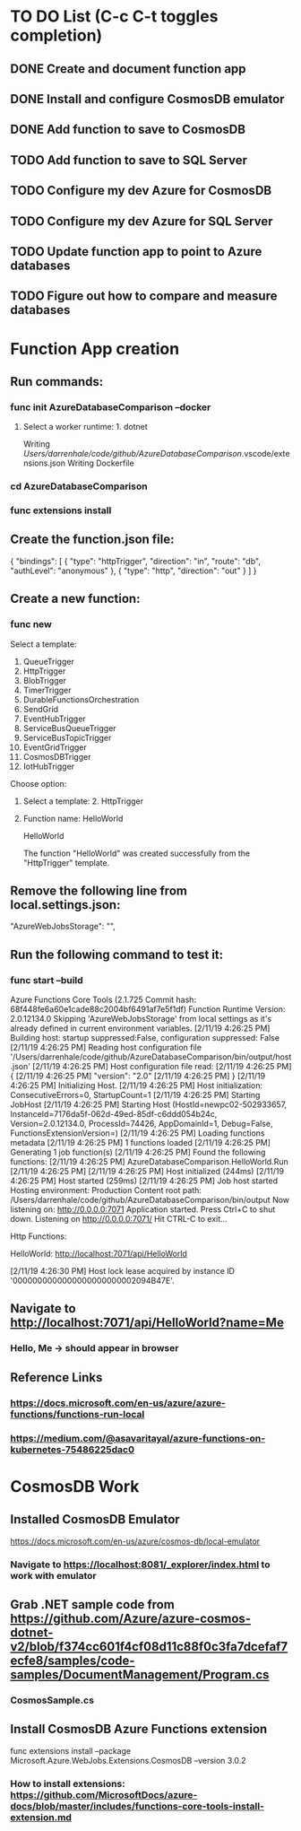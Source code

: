 * TO DO List (C-c C-t toggles completion)
** DONE Create and document function app
** DONE Install and configure CosmosDB emulator
** DONE Add function to save to CosmosDB
** TODO Add function to save to SQL Server
** TODO Configure my dev Azure for CosmosDB
** TODO Configure my dev Azure for SQL Server
** TODO Update function app to point to Azure databases
** TODO Figure out how to compare and measure databases
* Function App creation
** Run commands: 
*** func init AzureDatabaseComparison --docker
**** Select a worker runtime:  1. dotnet
Writing /Users/darrenhale/code/github/AzureDatabaseComparison/.vscode/extensions.json
Writing Dockerfile
*** cd AzureDatabaseComparison
*** func extensions install
** Create the function.json file:
{
    "bindings": [
        {
          "type": "httpTrigger",
          "direction": "in",
          "route": "db",
          "authLevel": "anonymous"
        },
        {
            "type": "http",
            "direction": "out"
        }
    ]
}
** Create a new function:
*** func new
Select a template: 
1. QueueTrigger
2. HttpTrigger
3. BlobTrigger
4. TimerTrigger
5. DurableFunctionsOrchestration
6. SendGrid
7. EventHubTrigger
8. ServiceBusQueueTrigger
9. ServiceBusTopicTrigger
10. EventGridTrigger
11. CosmosDBTrigger
12. IotHubTrigger
Choose option: 
**** Select a template:  2. HttpTrigger
**** Function name:  HelloWorld
HelloWorld

The function "HelloWorld" was created successfully from the "HttpTrigger" template.
** Remove the following line from local.settings.json:
        "AzureWebJobsStorage": "",
** Run the following command to test it:
*** func start --build
Azure Functions Core Tools (2.1.725 Commit hash: 68f448fe6a60e1cade88c2004bf6491af7e5f1df)
Function Runtime Version: 2.0.12134.0
Skipping 'AzureWebJobsStorage' from local settings as it's already defined in current environment variables.
[2/11/19 4:26:25 PM] Building host: startup suppressed:False, configuration suppressed: False
[2/11/19 4:26:25 PM] Reading host configuration file '/Users/darrenhale/code/github/AzureDatabaseComparison/bin/output/host.json'
[2/11/19 4:26:25 PM] Host configuration file read:
[2/11/19 4:26:25 PM] {
[2/11/19 4:26:25 PM]   "version": "2.0"
[2/11/19 4:26:25 PM] }
[2/11/19 4:26:25 PM] Initializing Host.
[2/11/19 4:26:25 PM] Host initialization: ConsecutiveErrors=0, StartupCount=1
[2/11/19 4:26:25 PM] Starting JobHost
[2/11/19 4:26:25 PM] Starting Host (HostId=newpc02-502933657, InstanceId=7176da5f-062d-49ed-85df-c6ddd054b24c, Version=2.0.12134.0, ProcessId=74426, AppDomainId=1, Debug=False, FunctionsExtensionVersion=)
[2/11/19 4:26:25 PM] Loading functions metadata
[2/11/19 4:26:25 PM] 1 functions loaded
[2/11/19 4:26:25 PM] Generating 1 job function(s)
[2/11/19 4:26:25 PM] Found the following functions:
[2/11/19 4:26:25 PM] AzureDatabaseComparison.HelloWorld.Run
[2/11/19 4:26:25 PM] 
[2/11/19 4:26:25 PM] Host initialized (244ms)
[2/11/19 4:26:25 PM] Host started (259ms)
[2/11/19 4:26:25 PM] Job host started
Hosting environment: Production
Content root path: /Users/darrenhale/code/github/AzureDatabaseComparison/bin/output
Now listening on: http://0.0.0.0:7071
Application started. Press Ctrl+C to shut down.
Listening on http://0.0.0.0:7071/
Hit CTRL-C to exit...

Http Functions:

	HelloWorld: http://localhost:7071/api/HelloWorld

[2/11/19 4:26:30 PM] Host lock lease acquired by instance ID '0000000000000000000000002094B47E'.
** Navigate to http://localhost:7071/api/HelloWorld?name=Me
*** Hello, Me -> should appear in browser
** Reference Links
*** https://docs.microsoft.com/en-us/azure/azure-functions/functions-run-local
*** https://medium.com/@asavaritayal/azure-functions-on-kubernetes-75486225dac0
* CosmosDB Work
** Installed CosmosDB Emulator
https://docs.microsoft.com/en-us/azure/cosmos-db/local-emulator
*** Navigate to https://localhost:8081/_explorer/index.html to work with emulator
** Grab .NET sample code from https://github.com/Azure/azure-cosmos-dotnet-v2/blob/f374cc601f4cf08d11c88f0c3fa7dcefaf7ecfe8/samples/code-samples/DocumentManagement/Program.cs
*** CosmosSample.cs
** Install CosmosDB Azure Functions extension
func extensions install --package Microsoft.Azure.WebJobs.Extensions.CosmosDB --version 3.0.2
*** How to install extensions: https://github.com/MicrosoftDocs/azure-docs/blob/master/includes/functions-core-tools-install-extension.md

